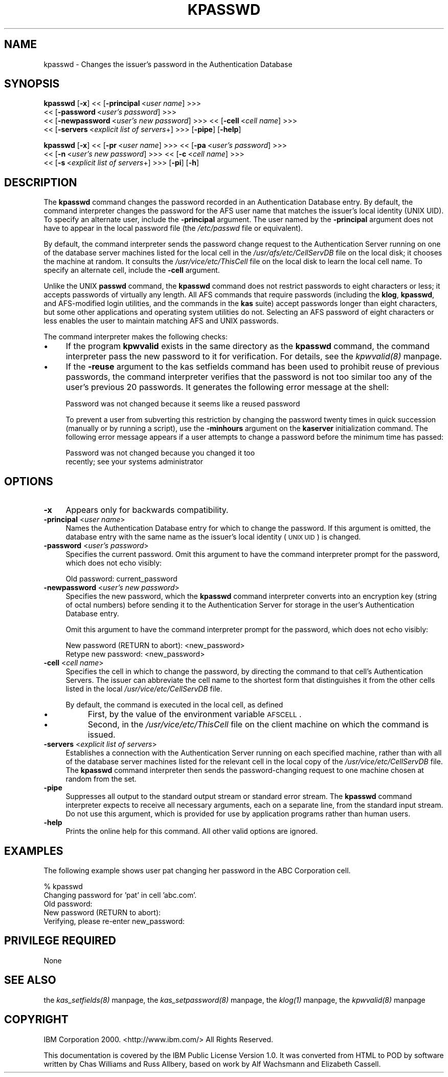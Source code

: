 .rn '' }`
''' $RCSfile$$Revision$$Date$
'''
''' $Log$
'''
.de Sh
.br
.if t .Sp
.ne 5
.PP
\fB\\$1\fR
.PP
..
.de Sp
.if t .sp .5v
.if n .sp
..
.de Ip
.br
.ie \\n(.$>=3 .ne \\$3
.el .ne 3
.IP "\\$1" \\$2
..
.de Vb
.ft CW
.nf
.ne \\$1
..
.de Ve
.ft R

.fi
..
'''
'''
'''     Set up \*(-- to give an unbreakable dash;
'''     string Tr holds user defined translation string.
'''     Bell System Logo is used as a dummy character.
'''
.tr \(*W-|\(bv\*(Tr
.ie n \{\
.ds -- \(*W-
.ds PI pi
.if (\n(.H=4u)&(1m=24u) .ds -- \(*W\h'-12u'\(*W\h'-12u'-\" diablo 10 pitch
.if (\n(.H=4u)&(1m=20u) .ds -- \(*W\h'-12u'\(*W\h'-8u'-\" diablo 12 pitch
.ds L" ""
.ds R" ""
'''   \*(M", \*(S", \*(N" and \*(T" are the equivalent of
'''   \*(L" and \*(R", except that they are used on ".xx" lines,
'''   such as .IP and .SH, which do another additional levels of
'''   double-quote interpretation
.ds M" """
.ds S" """
.ds N" """""
.ds T" """""
.ds L' '
.ds R' '
.ds M' '
.ds S' '
.ds N' '
.ds T' '
'br\}
.el\{\
.ds -- \(em\|
.tr \*(Tr
.ds L" ``
.ds R" ''
.ds M" ``
.ds S" ''
.ds N" ``
.ds T" ''
.ds L' `
.ds R' '
.ds M' `
.ds S' '
.ds N' `
.ds T' '
.ds PI \(*p
'br\}
.\"	If the F register is turned on, we'll generate
.\"	index entries out stderr for the following things:
.\"		TH	Title 
.\"		SH	Header
.\"		Sh	Subsection 
.\"		Ip	Item
.\"		X<>	Xref  (embedded
.\"	Of course, you have to process the output yourself
.\"	in some meaninful fashion.
.if \nF \{
.de IX
.tm Index:\\$1\t\\n%\t"\\$2"
..
.nr % 0
.rr F
.\}
.TH KPASSWD 1 "OpenAFS" "1/Mar/2006" "AFS Command Reference"
.UC
.if n .hy 0
.if n .na
.ds C+ C\v'-.1v'\h'-1p'\s-2+\h'-1p'+\s0\v'.1v'\h'-1p'
.de CQ          \" put $1 in typewriter font
.ft CW
'if n "\c
'if t \\&\\$1\c
'if n \\&\\$1\c
'if n \&"
\\&\\$2 \\$3 \\$4 \\$5 \\$6 \\$7
'.ft R
..
.\" @(#)ms.acc 1.5 88/02/08 SMI; from UCB 4.2
.	\" AM - accent mark definitions
.bd B 3
.	\" fudge factors for nroff and troff
.if n \{\
.	ds #H 0
.	ds #V .8m
.	ds #F .3m
.	ds #[ \f1
.	ds #] \fP
.\}
.if t \{\
.	ds #H ((1u-(\\\\n(.fu%2u))*.13m)
.	ds #V .6m
.	ds #F 0
.	ds #[ \&
.	ds #] \&
.\}
.	\" simple accents for nroff and troff
.if n \{\
.	ds ' \&
.	ds ` \&
.	ds ^ \&
.	ds , \&
.	ds ~ ~
.	ds ? ?
.	ds ! !
.	ds /
.	ds q
.\}
.if t \{\
.	ds ' \\k:\h'-(\\n(.wu*8/10-\*(#H)'\'\h"|\\n:u"
.	ds ` \\k:\h'-(\\n(.wu*8/10-\*(#H)'\`\h'|\\n:u'
.	ds ^ \\k:\h'-(\\n(.wu*10/11-\*(#H)'^\h'|\\n:u'
.	ds , \\k:\h'-(\\n(.wu*8/10)',\h'|\\n:u'
.	ds ~ \\k:\h'-(\\n(.wu-\*(#H-.1m)'~\h'|\\n:u'
.	ds ? \s-2c\h'-\w'c'u*7/10'\u\h'\*(#H'\zi\d\s+2\h'\w'c'u*8/10'
.	ds ! \s-2\(or\s+2\h'-\w'\(or'u'\v'-.8m'.\v'.8m'
.	ds / \\k:\h'-(\\n(.wu*8/10-\*(#H)'\z\(sl\h'|\\n:u'
.	ds q o\h'-\w'o'u*8/10'\s-4\v'.4m'\z\(*i\v'-.4m'\s+4\h'\w'o'u*8/10'
.\}
.	\" troff and (daisy-wheel) nroff accents
.ds : \\k:\h'-(\\n(.wu*8/10-\*(#H+.1m+\*(#F)'\v'-\*(#V'\z.\h'.2m+\*(#F'.\h'|\\n:u'\v'\*(#V'
.ds 8 \h'\*(#H'\(*b\h'-\*(#H'
.ds v \\k:\h'-(\\n(.wu*9/10-\*(#H)'\v'-\*(#V'\*(#[\s-4v\s0\v'\*(#V'\h'|\\n:u'\*(#]
.ds _ \\k:\h'-(\\n(.wu*9/10-\*(#H+(\*(#F*2/3))'\v'-.4m'\z\(hy\v'.4m'\h'|\\n:u'
.ds . \\k:\h'-(\\n(.wu*8/10)'\v'\*(#V*4/10'\z.\v'-\*(#V*4/10'\h'|\\n:u'
.ds 3 \*(#[\v'.2m'\s-2\&3\s0\v'-.2m'\*(#]
.ds o \\k:\h'-(\\n(.wu+\w'\(de'u-\*(#H)/2u'\v'-.3n'\*(#[\z\(de\v'.3n'\h'|\\n:u'\*(#]
.ds d- \h'\*(#H'\(pd\h'-\w'~'u'\v'-.25m'\f2\(hy\fP\v'.25m'\h'-\*(#H'
.ds D- D\\k:\h'-\w'D'u'\v'-.11m'\z\(hy\v'.11m'\h'|\\n:u'
.ds th \*(#[\v'.3m'\s+1I\s-1\v'-.3m'\h'-(\w'I'u*2/3)'\s-1o\s+1\*(#]
.ds Th \*(#[\s+2I\s-2\h'-\w'I'u*3/5'\v'-.3m'o\v'.3m'\*(#]
.ds ae a\h'-(\w'a'u*4/10)'e
.ds Ae A\h'-(\w'A'u*4/10)'E
.ds oe o\h'-(\w'o'u*4/10)'e
.ds Oe O\h'-(\w'O'u*4/10)'E
.	\" corrections for vroff
.if v .ds ~ \\k:\h'-(\\n(.wu*9/10-\*(#H)'\s-2\u~\d\s+2\h'|\\n:u'
.if v .ds ^ \\k:\h'-(\\n(.wu*10/11-\*(#H)'\v'-.4m'^\v'.4m'\h'|\\n:u'
.	\" for low resolution devices (crt and lpr)
.if \n(.H>23 .if \n(.V>19 \
\{\
.	ds : e
.	ds 8 ss
.	ds v \h'-1'\o'\(aa\(ga'
.	ds _ \h'-1'^
.	ds . \h'-1'.
.	ds 3 3
.	ds o a
.	ds d- d\h'-1'\(ga
.	ds D- D\h'-1'\(hy
.	ds th \o'bp'
.	ds Th \o'LP'
.	ds ae ae
.	ds Ae AE
.	ds oe oe
.	ds Oe OE
.\}
.rm #[ #] #H #V #F C
.SH "NAME"
kpasswd \- Changes the issuer's password in the Authentication Database
.SH "SYNOPSIS"
\fBkpasswd\fR [\fB\-x\fR] <<\ [\fB\-principal\fR\ <\fIuser\ name\fR] >>>
    <<\ [\fB\-password\fR\ <\fIuser's\ password\fR] >>>
    <<\ [\fB\-newpassword\fR\ <\fIuser's\ new\ password\fR] >>> <<\ [\fB\-cell\fR\ <\fIcell\ name\fR] >>>
    <<\ [\fB\-servers\fR\ <\fIexplicit\ list\ of\ servers\fR+] >>> [\fB\-pipe\fR] [\fB\-help\fR]
.PP
\fBkpasswd\fR [\fB\-x\fR] <<\ [\fB\-pr\fR\ <\fIuser\ name\fR] >>> <<\ [\fB\-pa\fR\ <\fIuser's\ password\fR] >>>
    <<\ [\fB\-n\fR\ <\fIuser's\ new\ password\fR] >>> <<\ [\fB\-c\fR\ <\fIcell\ name\fR] >>>
    <<\ [\fB\-s\fR\ <\fIexplicit\ list\ of\ servers\fR+] >>> [\fB\-pi\fR] [\fB\-h\fR]
.SH "DESCRIPTION"
The \fBkpasswd\fR command changes the password recorded in an Authentication
Database entry. By default, the command interpreter changes the password
for the AFS user name that matches the issuer's local identity (UNIX
UID). To specify an alternate user, include the \fB\-principal\fR
argument. The user named by the \fB\-principal\fR argument does not have to
appear in the local password file (the \fI/etc/passwd\fR file or equivalent).
.PP
By default, the command interpreter sends the password change request to
the Authentication Server running on one of the database server machines
listed for the local cell in the \fI/usr/afs/etc/CellServDB\fR file on the
local disk; it chooses the machine at random. It consults the
\fI/usr/vice/etc/ThisCell\fR file on the local disk to learn the local cell
name. To specify an alternate cell, include the \fB\-cell\fR argument.
.PP
Unlike the UNIX \fBpasswd\fR command, the \fBkpasswd\fR command does not
restrict passwords to eight characters or less; it accepts passwords of
virtually any length. All AFS commands that require passwords (including
the \fBklog\fR, \fBkpasswd\fR, and AFS\-modified login utilities, and the
commands in the \fBkas\fR suite) accept passwords longer than eight
characters, but some other applications and operating system utilities do
not. Selecting an AFS password of eight characters or less enables the
user to maintain matching AFS and UNIX passwords.
.PP
The command interpreter makes the following checks:
.Ip "\(bu" 4
If the program \fBkpwvalid\fR exists in the same directory as the \fBkpasswd\fR
command, the command interpreter pass the new password to it for
verification. For details, see the \fIkpwvalid(8)\fR manpage.
.Ip "\(bu" 4
If the \fB\-reuse\fR argument to the kas setfields command has been used to
prohibit reuse of previous passwords, the command interpreter verifies
that the password is not too similar too any of the user's previous 20
passwords. It generates the following error message at the shell:
.Sp
.Vb 1
\&   Password was not changed because it seems like a reused password
.Ve
To prevent a user from subverting this restriction by changing the
password twenty times in quick succession (manually or by running a
script), use the \fB\-minhours\fR argument on the \fBkaserver\fR initialization
command. The following error message appears if a user attempts to change
a password before the minimum time has passed:
.Sp
.Vb 2
\&   Password was not changed because you changed it too
\&   recently; see your systems administrator
.Ve
.SH "OPTIONS"
.Ip "\fB\-x\fR" 4
Appears only for backwards compatibility.
.Ip "\fB\-principal\fR <\fIuser name\fR>" 4
Names the Authentication Database entry for which to change the
password. If this argument is omitted, the database entry with the same
name as the issuer's local identity (\s-1UNIX\s0 \s-1UID\s0) is changed.
.Ip "\fB\-password\fR <\fIuser's password\fR>" 4
Specifies the current password. Omit this argument to have the command
interpreter prompt for the password, which does not echo visibly:
.Sp
.Vb 1
\&   Old password: current_password
.Ve
.Ip "\fB\-newpassword\fR <\fIuser's new password\fR>" 4
Specifies the new password, which the \fBkpasswd\fR command interpreter
converts into an encryption key (string of octal numbers) before sending
it to the Authentication Server for storage in the user's Authentication
Database entry.
.Sp
Omit this argument to have the command interpreter prompt for the
password, which does not echo visibly:
.Sp
.Vb 2
\&   New password (RETURN to abort): <new_password>
\&   Retype new password: <new_password>
.Ve
.Ip "\fB\-cell\fR <\fIcell name\fR>" 4
Specifies the cell in which to change the password, by directing the
command to that cell's Authentication Servers. The issuer can abbreviate
the cell name to the shortest form that distinguishes it from the other
cells listed in the local \fI/usr/vice/etc/CellServDB\fR file.
.Sp
By default, the command is executed in the local cell, as defined
.Ip "\(bu" 8
First, by the value of the environment variable \s-1AFSCELL\s0.
.Ip "\(bu" 8
Second, in the \fI/usr/vice/etc/ThisCell\fR file on the client machine on
which the command is issued.
.Ip "\fB\-servers\fR <\fIexplicit list of servers\fR>" 4
Establishes a connection with the Authentication Server running on each
specified machine, rather than with all of the database server machines
listed for the relevant cell in the local copy of the
\fI/usr/vice/etc/CellServDB\fR file. The \fBkpasswd\fR command interpreter then
sends the password-changing request to one machine chosen at random from
the set.
.Ip "\fB\-pipe\fR" 4
Suppresses all output to the standard output stream or standard error
stream. The \fBkpasswd\fR command interpreter expects to receive all
necessary arguments, each on a separate line, from the standard input
stream. Do not use this argument, which is provided for use by application
programs rather than human users.
.Ip "\fB\-help\fR" 4
Prints the online help for this command. All other valid options are
ignored.
.SH "EXAMPLES"
The following example shows user pat changing her password in the ABC
Corporation cell.
.PP
.Vb 5
\&   % kpasswd
\&   Changing password for 'pat' in cell 'abc.com'.
\&   Old password:
\&   New password (RETURN to abort):
\&   Verifying, please re-enter new_password:
.Ve
.SH "PRIVILEGE REQUIRED"
None
.SH "SEE ALSO"
the \fIkas_setfields(8)\fR manpage,
the \fIkas_setpassword(8)\fR manpage,
the \fIklog(1)\fR manpage,
the \fIkpwvalid(8)\fR manpage
.SH "COPYRIGHT"
IBM Corporation 2000. <http://www.ibm.com/> All Rights Reserved.
.PP
This documentation is covered by the IBM Public License Version 1.0.  It was
converted from HTML to POD by software written by Chas Williams and Russ
Allbery, based on work by Alf Wachsmann and Elizabeth Cassell.

.rn }` ''
.IX Title "KPASSWD 1"
.IX Name "kpasswd - Changes the issuer's password in the Authentication Database"

.IX Header "NAME"

.IX Header "SYNOPSIS"

.IX Header "DESCRIPTION"

.IX Item "\(bu"

.IX Item "\(bu"

.IX Header "OPTIONS"

.IX Item "\fB\-x\fR"

.IX Item "\fB\-principal\fR <\fIuser name\fR>"

.IX Item "\fB\-password\fR <\fIuser's password\fR>"

.IX Item "\fB\-newpassword\fR <\fIuser's new password\fR>"

.IX Item "\fB\-cell\fR <\fIcell name\fR>"

.IX Item "\(bu"

.IX Item "\(bu"

.IX Item "\fB\-servers\fR <\fIexplicit list of servers\fR>"

.IX Item "\fB\-pipe\fR"

.IX Item "\fB\-help\fR"

.IX Header "EXAMPLES"

.IX Header "PRIVILEGE REQUIRED"

.IX Header "SEE ALSO"

.IX Header "COPYRIGHT"

